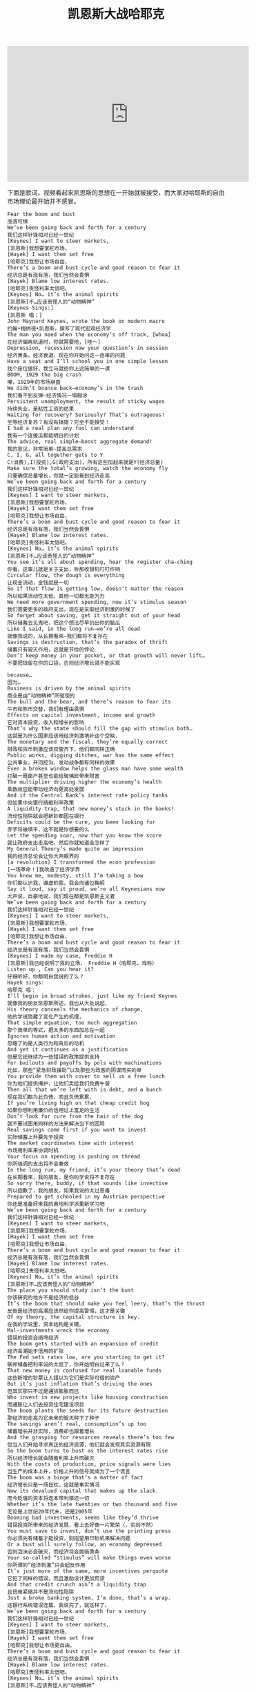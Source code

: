 #+title: 凯恩斯大战哈耶克

#+BEGIN_EXPORT HTML
<iframe width="560" height="315" src="https://www.youtube.com/embed/zimtDfsTAUU" frameborder="0" allow="accelerometer; autoplay; encrypted-media; gyroscope; picture-in-picture" allowfullscreen></iframe>
#+END_EXPORT

下面是歌词，视频看起来凯恩斯的思想在一开始就被接受，而大家对哈耶斯的自由市场理论最开始并不感冒。

#+BEGIN_EXAMPLE
Fear the boom and bust
涨落可惧
We’ve been going back and forth for a century
我们这样针锋相对已经一世纪
[Keynes] I want to steer markets,
[凯恩斯]我想要掌舵市场，
[Hayek] I want them set free
[哈耶克]我想让市场自由，
There’s a boom and bust cycle and good reason to fear it
经济总是有涨有落，我们当然会畏惧
[Hayek] Blame low interest rates.
[哈耶克]责怪利率太低吧。
[Keynes] No… it’s the animal spirits
[凯恩斯]不…应该责怪人的“动物精神”
[Keynes Sings:]
[凯恩斯 唱：]
John Maynard Keynes, wrote the book on modern macro
约翰•梅纳德•凯恩斯，撰写了现代宏观经济学
The man you need when the economy’s off track, [whoa]
在经济偏离轨道时，你就需要他，[哇～]
Depression, recession now your question’s in session
经济萧条，经济衰退，现在你开始问这一连串的问题
Have a seat and I’ll school you in one simple lesson
找个座位做好，我立马就给你上这简单的一课
BOOM, 1929 the big crash
嘣，1929年的市场崩盘
We didn’t bounce back—economy’s in the trash
我们看不到反弹—经济情况一塌糊涂
Persistent unemployment, the result of sticky wages
持续失业，是粘性工资的结果
Waiting for recovery? Seriously? That’s outrageous!
坐等经济复苏？有没有搞错？完全不能接受！
I had a real plan any fool can understand
我有一个连傻瓜都能明白的计划
The advice, real simple—boost aggregate demand!
我的意见，非常简单—提高总需求
C, I, G, all together gets to Y
C(消费),I(投资),G(政府支出)，所有这些加起来就是Y(经济总量)
Make sure the total’s growing, watch the economy fly
只要确保总量增长，你就一定能看到经济走高
We’ve been going back and forth for a century
我们这样针锋相对已经一世纪
[Keynes] I want to steer markets,
[凯恩斯]我想要掌舵市场，
[Hayek] I want them set free
[哈耶克]我想让市场自由，
There’s a boom and bust cycle and good reason to fear it
经济总是有涨有落，我们当然会畏惧
[Hayek] Blame low interest rates.
[哈耶克]责怪利率太低吧。
[Keynes] No… it’s the animal spirits
[凯恩斯]不…应该责怪人的“动物精神”
You see it’s all about spending, hear the register cha-ching
你看，这事儿就是关于支出，听那收银机叮叮作响
Circular flow, the dough is everything
让现金流动，金钱就是一切
So if that flow is getting low, doesn’t matter the reason
所以如果流动性太低，其他一切都无能为力
We need more government spending, now it’s stimulus season
我们需要更多的政府支出，现在是采取经济刺激的时候了
So forget about saving, get it straight out of your head
所以储蓄去见鬼吧，把这个想法尽早扔出你的脑瓜
Like I said, in the long run—we’re all dead
就像我说的，从长期看来—我们都将不复存在
Savings is destruction, that’s the paradox of thrift
储蓄只有毁灭作用，这就是节俭的悖论
Don’t keep money in your pocket, or that growth will never lift…
不要把钱留在你的口袋，否则经济增长就不能实现

because…
因为…
Business is driven by the animal spirits
商业是由“动物精神”所驱使的
The bull and the bear, and there’s reason to fear its
牛市和熊市交替，我们有理由畏惧
Effects on capital investment, income and growth
它对资本投资，收入和增长的影响
That’s why the state should fill the gap with stimulus both…
这就是为什么国家应该用经济刺激填补这个空缺，
The monetary and the fiscal, they’re equally correct
财政和货币刺激应该双管齐下，他们都同样正确
Public works, digging ditches, war has the same effect
公共事业，开河挖沟，发动战争都有同样的效果
Even a broken window helps the glass man have some wealth
打破一扇窗户甚至也能给玻璃匠带来财富
The multiplier driving higher the economy’s health
乘数效应能带动经济向更高处发展
And if the Central Bank’s interest rate policy tanks
但如果中央银行搞砸利率政策
A liquidity trap, that new money’s stuck in the banks!
流动性陷阱就会把新钞都困在银行
Deficits could be the cure, you been looking for
赤字将被填平，这不就是你想要的么
Let the spending soar, now that you know the score
就让政府支出走高吧，然后你就知道会怎样了
My General Theory’s made quite an impression
我的经济总论会让你大开眼界的
[a revolution] I transformed the econ profession
[一场革命！]我改造了经济学界
You know me, modesty, still I’m taking a bow
你们都认识我，谦虚的我，我会向诸位鞠躬
Say it loud, say it proud, we’re all Keynesians now
大声说，自豪地说，我们现在都是凯恩斯主义者
We’ve been going back and forth for a century
我们这样针锋相对已经一世纪
[Keynes] I want to steer markets,
[凯恩斯]我想要掌舵市场，
[Hayek] I want them set free
[哈耶克]我想让市场自由，
There’s a boom and bust cycle and good reason to fear it
经济总是有涨有落，我们当然会畏惧
[Keynes] I made my case, Freddie H
[凯恩斯]我已经说明了我的立场， Freddie H（哈耶克，戏称）
Listen up , Can you hear it?
仔细听好，你都明白我说的了么？
Hayek sings:
哈耶克 唱：
I’ll begin in broad strokes, just like my friend Keynes
就像我的朋友凯恩斯所述，我也从大处说起，
His theory conceals the mechanics of change,
他的学说隐藏了变化产生的机理，
That simple equation, too much aggregation
那个简单的等式，把太多的东西加总在一起
Ignores human action and motivation
忽略了的是人类行为和背后的动机
And yet it continues as a justification
但是它还继续为一些错误的政策提供支持
For bailouts and payoffs by pols with machinations
比如，那些“紧急财政援助”以及那些为政客的阴谋而买的单
You provide them with cover to sell us a free lunch
你为他们提供掩护，让他们卖给我们免费午餐
Then all that we’re left with is debt, and a bunch
现在我们都为此负债，而且负债累累，
If you’re living high on that cheap credit hog
如果你想利用廉价的信用过上富足的生活
Don’t look for cure from the hair of the dog
就不要试图用同样的方法来解决当下的困局
Real savings come first if you want to invest
实际储蓄上升要先于投资
The market coordinates time with interest
市场用利率来协调时机
Your focus on spending is pushing on thread
你所强调的支出将不会奏效
In the long run, my friend, it’s your theory that’s dead
在长期看来，我的朋友，是你的学说将不复存在
So sorry there, buddy, if that sounds like invective
所以抱歉了，我的朋友，如果我说的太过恶毒
Prepared to get schooled in my Austrian perspective
你还是准备好来我的奥地利学派重新学习吧
We’ve been going back and forth for a century
我们这样针锋相对已经一世纪
[Keynes] I want to steer markets,
[凯恩斯]我想要掌舵市场，
[Hayek] I want them set free
[哈耶克]我想让市场自由，
There’s a boom and bust cycle and good reason to fear it
经济总是有涨有落，我们当然会畏惧
[Hayek] Blame low interest rates.
[哈耶克]责怪利率太低吧。
[Keynes] No… it’s the animal spirits
[凯恩斯]不…应该责怪人的“动物精神”
The place you should study isn’t the bust
你该研究的地方不是经济的低谷
It’s the boom that should make you feel leery, that’s the thrust
反倒是经济的高潮应该然给你提高警惕，这才是关键
Of my theory, the capital structure is key.
在我的学说里，资本结构是关键。
Mal-investments wreck the economy
错误的投资会搞垮经济
The boom gets started with an expansion of credit
经济高潮始于信用的扩张
The Fed sets rates low, are you starting to get it?
联邦储备把利率设的太低了，你开始明白过来了么？
That new money is confused for real loanable funds
这些新增的钞票让人错以为它们是实际可借的资产
But it’s just inflation that’s driving the ones
但其实那只不过是通货膨胀而已
Who invest in new projects like housing construction
而通胀让人们去投资住宅建设项目
The boom plants the seeds for its future destruction
那经济的走高为它未来的毁灭种下了种子
The savings aren’t real, consumption’s up too
储蓄增长并非实际，消费却也跟着增长
And the grasping for resources reveals there’s too few
但当人们开始寻求真正的经济资源，他们就会发现其实资源有限
So the boom turns to bust as the interest rates rise
所以经济增长就会随着利率上升而破灭
With the costs of production, price signals were lies
当生产的成本上升，价格上升的信号就成为了一个谎言
The boom was a binge that’s a matter of fact
经济增长只是一场狂欢，这就是事实情况
Now its devalued capital that makes up the slack.
而今贬值的资本将连本带利偿还一切
Whether it’s the late twenties or two thousand and five
无论是上世纪20年代末，还是2005年
Booming bad investments, seems like they’d thrive
错误投资所带来的经济发展，看上去好像一片繁荣（，实则不然）
You must save to invest, don’t use the printing press
你必须先有储蓄才能投资，别指望用印钞机来解决问题
Or a bust will surely follow, an economy depressed
否则泡沫必会破灭，而经济将会面临萧条
Your so-called “stimulus” will make things even worse
你所谓的“经济刺激”只会起反作用
It’s just more of the same, more incentives perquote
它犯了同样的错误，而且激励设计更加荒谬
And that credit crunch ain’t a liquidity trap
且信用紧缩并不是流动性陷阱
Just a broke banking system, I’m done, that’s a wrap.
这银行系统错误连篇，我说完了，就这样了。
We’ve been going back and forth for a century
我们这样针锋相对已经一世纪
[Keynes] I want to steer markets,
[凯恩斯]我想要掌舵市场，
[Hayek] I want them set free
[哈耶克]我想让市场更自由，
There’s a boom and bust cycle and good reason to fear it
经济总是有涨有落，我们当然会畏惧
[Hayek] Blame low interest rates.
[哈耶克]责怪利率太低吧。
[Keynes] No… it’s the animal spirits
[凯恩斯]不…应该责怪人的“动物精神”

“The ideas of economists and political philosophers, both when they are right and when they are wrong, are more powerful than is commonly understood. Indeed the world is ruled by little else. Practical men, who believe themselves to be quite exempt from any intellectual influence, are usually the slaves of some defunct economist.”
John Maynard Keynes
The General Theory of Employment, Interest and Money
“无论是对是错，经济学家和政治哲学家们的想法都是非常有力的。我承认，这个世界表面上来看是被一些微不足道的个体所控制着的。那些从事实际控制工作的个体会觉得他们的行为是不受学术世界的影响的。然而很多时候，他们只不过是那些已故的经济学家的奴隶而已。”
约翰•梅纳德•凯恩斯
《就业、利息和货币通论》

“The curious task of economics is to demonstrate to men how little they really know about what they imagine they can design.”
F A Hayek
The Fatal Conceit
“经济学有一个有意思的作用就是向人们证明，对于那些我们自以为可以设计好的机制，我们的知识其实远远不够。”
弗里德里希·奥古斯特·冯·哈耶克
《致命的自负》
#+END_EXAMPLE
